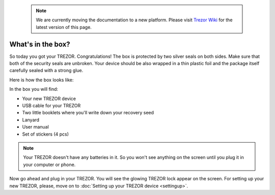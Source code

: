  .. note:: We are currently moving the documentation to a new platform. Please visit `Trezor Wiki <https://wiki.trezor.io/User_manual:What%27s_in_the_box%3F>`_ for the latest version of this page.

What's in the box?
==================

So today you got your TREZOR. Congratulations! The box is protected by two silver seals on both sides. Make sure that both of the security seals are unbroken. Your device should be also wrapped in a thin plastic foil and the package itself carefully sealed with a strong glue. 

Here is how the box looks like: 

.. image:: images/IMG_1344.jpg

In the box you will find:

- Your new TREZOR device
- USB cable for your TREZOR
- Two little booklets where you'll write down your recovery seed
- Lanyard
- User manual
- Set of stickers (4 pcs)

.. image:: images/TRZ_recovery_booklet.jpg

.. note:: Your TREZOR doesn't have any batteries in it. So you won't see anything on the screen until you plug it in your computer or phone.

Now go ahead and plug in your TREZOR.  You will see the glowing TREZOR lock appear on the screen. For setting up your new TREZOR, please, move on to :doc:`Setting up your TREZOR device <settingup>`.
